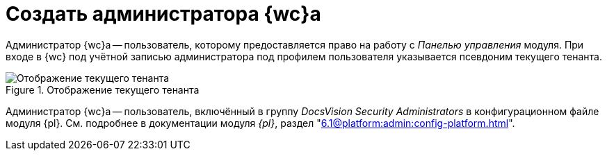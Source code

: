 = Создать администратора {wc}а

Администратор {wc}а -- пользователь, которому предоставляется право на работу с _Панелью управления_ модуля. При входе в {wc} под учётной записью администратора под профилем пользователя указывается псевдоним текущего тенанта.

.Отображение текущего тенанта
image::current-tenant.png[Отображение текущего тенанта]

// .Чтобы создать администратора {wc}а:
// . Включите требуемого пользователя в локальную группу безопасности *{dv-admins-serv}* на компьютере, на котором установлен {wc}.
// . Повторно авторизуйтесь в Windows, если в группу *{dv-admins-serv}* был включён текущий пользователь.

Администратор {wc}а -- пользователь, включённый в группу _DocsVision Security Administrators_ в конфигурационном файле модуля {pl}. См. подробнее в документации модуля _{pl}_, раздел "xref:6.1@platform:admin:config-platform.adoc[]".
